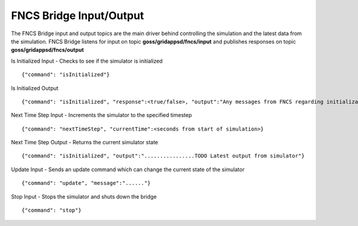FNCS Bridge Input/Output
-----------------
The FNCS Bridge input and output topics are the main driver behind controlling the simulation and the latest data from the simulation.
FNCS Bridge listens for input on topic **goss/gridappsd/fncs/input** and publishes responses on topic **goss/gridappsd/fncs/output**

Is Initialized Input - Checks to see if the simulator is initialized
::

	{"command": "isInitialized"}

Is Initialized Output
::

	{"command": "isInitialized", "response":<true/false>, "output":"Any messages from FNCS regarding initialization"}

Next Time Step Input - Increments the simulator to the specified timestep 
::

	{"command": "nextTimeStep", "currentTime":<seconds from start of simulation>}
  
Next Time Step Output -  Returns the current simulator state
::

	{"command": "isInitialized", "output":"................TODO Latest output from simulator"}
 
Update Input - Sends an update command which can change the current state of the simulator
::

	{"command": "update", "message":"......"}
  
Stop Input - Stops the simulator and shuts down the bridge 
::

	{"command": "stop"}
